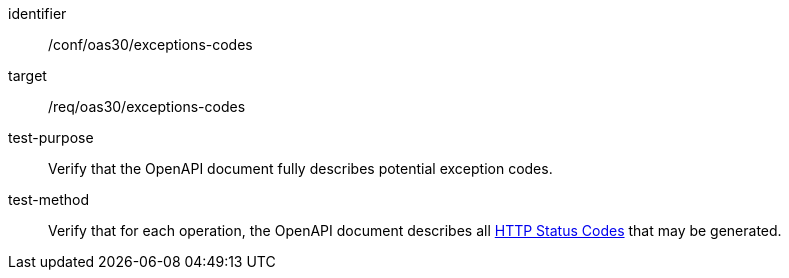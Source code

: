 [[ats_oas30_exceptions-codes]]
[abstract_test]
====
[%metadata]
identifier:: /conf/oas30/exceptions-codes
target:: /req/oas30/exceptions-codes
test-purpose:: Verify that the OpenAPI document fully describes potential exception codes.
test-method:: Verify that for each operation, the OpenAPI document describes all link:https://github.com/OAI/OpenAPI-Specification/blob/master/versions/3.0.0.md#httpCodes[HTTP Status Codes] that may be generated.
====
